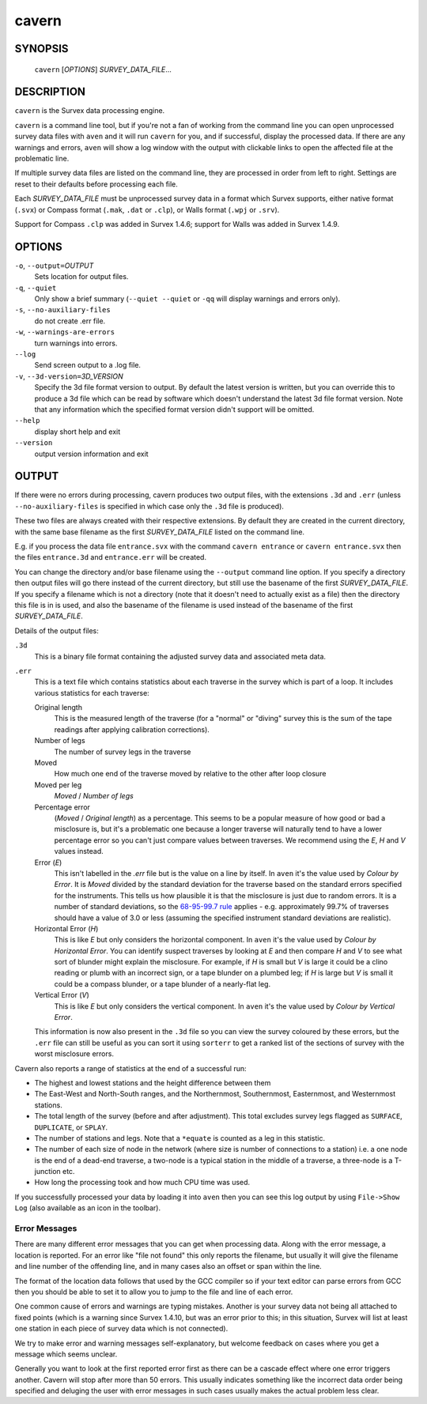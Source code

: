 cavern
------

~~~~~~~~
SYNOPSIS
~~~~~~~~

   ``cavern`` [`OPTIONS`] `SURVEY_DATA_FILE`...

~~~~~~~~~~~
DESCRIPTION
~~~~~~~~~~~

``cavern`` is the Survex data processing engine.

``cavern`` is a command line tool, but if you're not a fan of working from the
command line you can open unprocessed survey data files with ``aven`` and it
will run ``cavern`` for you, and if successful, display the processed data.  If
there are any warnings and errors, ``aven`` will show a log window with the
output with clickable links to open the affected file at the problematic line.

If multiple survey data files are listed on the command line, they
are processed in order from left to right.  Settings are reset to
their defaults before processing each file.

Each `SURVEY_DATA_FILE` must be unprocessed survey data in a format
which Survex supports, either native format (``.svx``) or Compass format
(``.mak``, ``.dat`` or ``.clp``), or Walls format (``.wpj`` or ``.srv``).

Support for Compass ``.clp`` was added in Survex 1.4.6; support for
Walls was added in Survex 1.4.9.

~~~~~~~
OPTIONS
~~~~~~~

``-o``, ``--output=``\ `OUTPUT`
   Sets location for output files.

``-q``, ``--quiet``
   Only show a brief summary (``--quiet --quiet`` or ``-qq`` will display
   warnings and errors only).

``-s``, ``--no-auxiliary-files``
   do not create .err file.

``-w``, ``--warnings-are-errors``
   turn warnings into errors.

``--log``
   Send screen output to a .log file.

``-v``, ``--3d-version=``\ `3D_VERSION`
   Specify the 3d file format version to output.  By default the
   latest version is written, but you can override this to produce
   a 3d file which can be read by software which doesn't
   understand the latest 3d file format version.  Note that any
   information which the specified format version didn't support
   will be omitted.

``--help``
   display short help and exit

``--version``
   output version information and exit

~~~~~~
OUTPUT
~~~~~~

If there were no errors during processing, cavern produces two
output files, with the extensions ``.3d`` and ``.err`` (unless
``--no-auxiliary-files`` is specified in which case only the ``.3d``
file is produced).

These two files are always created with their respective extensions.  By
default they are created in the current directory, with the same base filename
as the first `SURVEY_DATA_FILE` listed on the command line.

E.g. if you process the data file ``entrance.svx`` with the command
``cavern entrance`` or ``cavern entrance.svx`` then the files ``entrance.3d``
and ``entrance.err`` will be created.

You can change the directory and/or base filename using the ``--output``
command line option.  If you specify a directory then output files will
go there instead of the current directory, but still use the basename
of the first `SURVEY_DATA_FILE`.  If you specify a filename which is not a
directory (note that it doesn't need to actually exist as a file) then the
directory this file is in is used, and also the basename of the filename
is used instead of the basename of the first `SURVEY_DATA_FILE`.

Details of the output files:

``.3d``
   This is a binary file format containing the adjusted survey data and
   associated meta data.
``.err``
   This is a text file which contains statistics about each traverse in the
   survey which is part of a loop.  It includes various statistics for each
   traverse:

   Original length
      This is the measured length of the traverse (for a "normal" or "diving"
      survey this is the sum of the tape readings after applying calibration
      corrections).
   Number of legs
      The number of survey legs in the traverse
   Moved
      How much one end of the traverse moved by relative to the other after
      loop closure
   Moved per leg
      `Moved` / `Number of legs`
   Percentage error
      (`Moved` / `Original length`) as a percentage.  This seems to be a
      popular measure of how good or bad a misclosure is, but it's a
      problematic one because a longer traverse will naturally tend to
      have a lower percentage error so you can't just compare values
      between traverses.  We recommend using the `E`, `H` and `V` values
      instead.
   Error (`E`)
      This isn't labelled in the `.err` file but is the value on a line by
      itself.  In ``aven`` it's the value used by `Colour by Error`.  It
      is `Moved` divided by the standard deviation for the traverse based on
      the standard errors specified for the instruments.  This tells us how
      plausible it is that the misclosure is just due to random errors.  It
      is a number of standard deviations, so the `68-95-99.7 rule
      <https://en.wikipedia.org/wiki/68%E2%80%9395%E2%80%9399.7_rule>`__
      applies - e.g. approximately 99.7% of traverses should have a value of
      3.0 or less (assuming the specified instrument standard deviations are
      realistic).
   Horizontal Error (`H`)
      This is like `E` but only considers the horizontal component.  In
      ``aven`` it's the value used by `Colour by Horizontal Error`.  You
      can identify suspect traverses by looking at `E` and then compare
      `H` and `V` to see what sort of blunder might explain the misclosure.
      For example, if `H` is small but `V` is large it could be a clino reading
      or plumb with an incorrect sign, or a tape blunder on a plumbed leg; if
      `H` is large but `V` is small it could be a compass blunder, or a tape
      blunder of a nearly-flat leg.
   Vertical Error (`V`)
      This is like `E` but only considers the vertical component.  In
      ``aven`` it's the value used by `Colour by Vertical Error`.

   This information is now also present in the ``.3d`` file so you can view the
   survey coloured by these errors, but the ``.err`` file can
   still be useful as you can sort it using ``sorterr`` to get a ranked list of
   the sections of survey with the worst misclosure errors.

Cavern also reports a range of statistics at the end of a successful
run:

- The highest and lowest stations and the height difference between
  them
- The East-West and North-South ranges, and the Northernmost,
  Southernmost, Easternmost, and Westernmost stations.
- The total length of the survey (before and after adjustment).  This
  total excludes survey legs flagged as ``SURFACE``, ``DUPLICATE``, or
  ``SPLAY``.
- The number of stations and legs. Note that a ``*equate`` is counted
  as a leg in this statistic.
- The number of each size of node in the network (where size is number of
  connections to a station) i.e. a one node is the end of a dead-end traverse,
  a two-node is a typical station in the middle of a traverse, a three-node is
  a T-junction etc.
- How long the processing took and how much CPU time was used.

If you successfully processed your data by loading it into ``aven`` then you
can see this log output by using ``File->Show Log`` (also available as an icon
in the toolbar).

Error Messages
~~~~~~~~~~~~~~

There are many different error messages that you can get when processing
data.  Along with the error message, a location is reported.  For an error
like "file not found" this only reports the filename, but usually it will
give the filename and line number of the offending line, and in many cases also
an offset or span within the line.  

The format of the location data follows that used by the GCC compiler
so if your text editor can parse errors from GCC then you should be able to set
it to allow you to jump to the file and line of each error.

One common cause of errors and warnings are typing mistakes.  Another is
your survey data not being all attached to fixed points (which is a warning
since Survex 1.4.10, but was an error prior to this; in this situation, Survex
will list at least one station in each piece of survey data which is not
connected).

We try to make error and warning messages self-explanatory, but welcome
feedback on cases where you get a message which seems unclear.

Generally you want to look at the first reported error first as there
can be a cascade effect where one error triggers another.  Cavern will stop
after more than 50 errors.  This usually indicates something like the incorrect
data order being specified and deluging the user with error messages in such
cases usually makes the actual problem less clear.

.. only:: man

   ~~~~~~~~
   SEE ALSO
   ~~~~~~~~

   ``aven``\ (1), ``diffpos``\ (1), ``dump3d``\ (1), ``extend``\ (1), ``sorterr``\ (1), ``survexport``\ (1)
